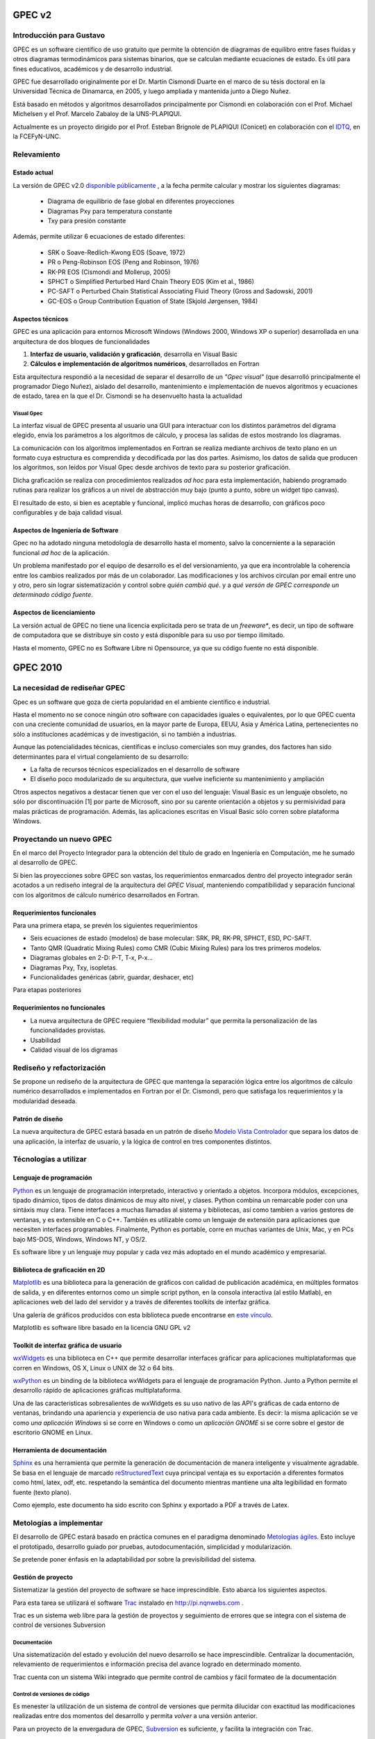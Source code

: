 *******
GPEC v2
*******

Introducción para Gustavo
=========================

GPEC es un software científico de uso gratuito que permite la obtención de diagramas de equilibro 
entre fases fluídas y otros diagramas termodinámicos para sistemas binarios, que se calculan mediante 
ecuaciones de estado. Es útil para fines educativos, académicos y de 
desarrollo industrial. 

GPEC fue desarrollado originalmente por el Dr. Martín Cismondi Duarte en el marco
de su tésis doctoral en la Universidad Técnica de Dinamarca, en 2005, y luego
ampliada y mantenida junto a Diego Nuñez.

Está basado en métodos y algoritmos desarrollados principalmente por Cismondi 
en colaboración con el Prof. Michael Michelsen y el Prof. Marcelo Zabaloy de 
la UNS-PLAPIQUI. 

Actualmente es un proyecto dirigido por el Prof. Esteban Brignole de PLAPIQUI
(Conicet) en colaboración con el `IDTQ <http://idqt.efn.uncor.edu>`_, en la FCEFyN-UNC. 


Relevamiento
============

Estado actual
-------------

La versión de GPEC v2.0 `disponible públicamente <http://gpec.efn.uncor.edu/spip.php?page=download>`_
, a la fecha permite calcular y mostrar los siguientes diagramas:

 * Diagrama de equilibrio de fase global en diferentes proyecciones
 * Diagramas Pxy para temperatura constante 
 * Txy para presión constante

Además, permite utilizar 6 ecuaciones de estado diferentes:

 * SRK o Soave-Redlich-Kwong EOS (Soave, 1972)
 * PR o Peng-Robinson EOS (Peng and Robinson, 1976)
 * RK-PR EOS (Cismondi and Mollerup, 2005)
 * SPHCT o Simplified Perturbed Hard Chain Theory EOS (Kim et al., 1986)
 * PC-SAFT o Perturbed Chain Statistical Associating Fluid Theory (Gross
   and Sadowski, 2001)
 * GC-EOS o Group Contribution Equation of State (Skjold Jørgensen, 1984)



Aspectos técnicos
-----------------

GPEC es una aplicación para entornos Microsoft Windows (Windows 2000, Windows XP 
o superior) desarrollada en una arquitectura de dos bloques de funcionalidades

#.  **Interfaz de usuario, validación y graficación**, desarrolla en Visual Basic
#.  **Cálculos e implementación de algoritmos numéricos**, desarrollados en Fortran

Esta arquitectura respondió a la necesidad de separar el desarrollo de un 
*"Gpec visual"* (que desarrolló principalmente el programador Diego Nuñez), 
aislado del desarrollo, mantenimiento e implementación de nuevos algoritmos y 
ecuaciones de estado, tarea en la que el Dr. Cismondi se ha desenvuelto hasta la actualidad

Visual Gpec
^^^^^^^^^^^

La interfaz visual de GPEC presenta al usuario una GUI para interactuar con los 
distintos parámetros del digrama elegido, envía los parámetros a los algoritmos
de cálculo, y procesa las salidas de estos mostrando los diagramas. 

La comunicación con los algoritmos implementados en Fortran se realiza mediante
archivos de texto plano en un formato cuya estructura es comprendida y decodificada por las 
dos partes. Asimismo, los datos de salida que producen los algoritmos, son 
leídos por Visual Gpec desde archivos de texto para su posterior graficación. 

Dicha graficación se realiza con procedimientos realizados *ad hoc* para esta 
implementación, habiendo programado rutinas para realizar los gráficos a un nivel
de abstracción muy bajo (punto a punto, sobre un widget tipo canvas).

El resultado de esto, si bien es aceptable y funcional, implicó muchas horas de 
desarrollo, con gráficos poco configurables y de baja calidad visual.  


Aspectos de Ingeniería de Software
----------------------------------
Gpec no ha adotado ninguna metodología de desarrollo hasta el momento, 
salvo la concerniente a la separación  funcional *ad hoc* de la aplicación. 

Un problema manifestado por el equipo de desarrollo es el del versionamiento,
ya que era incontrolable la coherencia entre los cambios realizados 
por más de un colaborador. Las modificaciones y los archivos circulan por email
entre uno y otro, pero sin lograr sistematización y control sobre *quién cambió qué*.
y a *qué versón de GPEC corresponde un determinado código fuente*. 

Aspectos de licenciamiento
--------------------------

La versión actual de GPEC no tiene una licencia explicitada pero se trata de 
un *freeware**, es decir, un tipo de software de computadora que se distribuye 
sin costo y está disponible para su uso por tiempo ilimitado. 

Hasta el momento, GPEC no es Software Libre ni Opensource, ya que su código 
fuente no está  disponible. 


*********
GPEC 2010
*********

La necesidad de rediseñar GPEC
==============================

Gpec es un software que goza de cierta popularidad en el ambiente científico 
e industrial. 

Hasta el momento no se conoce ningún otro software con capacidades iguales o equivalentes, por lo que 
GPEC cuenta con una creciente comunidad de usuarios,  en la mayor parte de Europa, 
EEUU, Asia y América Latina, pertenecientes  no sólo a instituciones académicas 
y de investigación, si no también a industrias.

Aunque las potencialidades técnicas, científicas e incluso comerciales son muy grandes, 
dos factores han sido determinantes para el virtual congelamiento de su desarrollo: 

* La falta de recursos técnicos especializados en el desarrollo de software
* El diseño poco modularizado de su arquitectura, que vuelve ineficiente su mantenimiento
  y ampliación

Otros aspectos negativos a destacar tienen que ver con el uso del lenguaje:
Visual Basic es un lenguaje obsoleto, no sólo por discontinuación [1] por 
parte de Microsoft, sino por su carente orientación a objetos y su permisividad
para malas prácticas de programación. Además, las aplicaciones escritas en 
Visual Basic sólo corren sobre plataforma Windows. 

Proyectando un nuevo GPEC
=========================

En el marco del Proyecto Integrador para la obtención del título de grado 
en Ingeniería en Computación, me he sumado al desarrollo de GPEC. 

Si bien las proyecciones sobre GPEC son vastas, los requerimientos enmarcados
dentro del proyecto integrador serán acotados a un rediseño integral de la arquitectura
del *GPEC Visual*, manteniendo compatibilidad y separación funcional con los algoritmos
de cálculo numérico desarrollados en Fortran.  

Requerimientos funcionales
--------------------------
Para una primera etapa, se prevén los siguientes requerimientos

- Seis ecuaciones de estado (modelos) de base molecular: SRK, PR, RK-PR, SPHCT, ESD, PC-SAFT.
- Tanto QMR (Quadratic Mixing Rules) como CMR (Cubic Mixing Rules) para los tres primeros modelos.
- Diagramas globales en 2-D: P-T, T-x, P-x…
- Diagramas Pxy, Txy, isopletas. 
- Funcionalidades genéricas (abrir, guardar, deshacer, etc)

Para etapas posteriores 


Requerimientos no funcionales
-----------------------------

- La nueva arquitectura de GPEC requiere  “flexibilidad modular” que permita
  la personalización de las funcionalidades provistas. 
- Usabilidad  
- Calidad visual de los digramas


Rediseño y refactorización
==========================

Se propone un rediseño de la arquitectura de GPEC que mantenga la separación lógica
entre los algoritmos de cálculo numérico desarrollados e implementados en Fortran
por el Dr. Cismondi, pero que satisfaga los requerimientos y la modularidad 
deseada. 

Patrón de diseño
----------------

La nueva arquitectura de GPEC estará basada en un patrón de diseño 
`Modelo Vista Controlador <http://es.wikipedia.org/wiki/Modelo_Vista_Controlador>`_
que separa los datos de una aplicación, la interfaz de usuario, y la lógica de 
control en tres componentes distintos. 

..  image:: images/mvc.png
    :align: center



Técnologías a utilizar
=======================

Lenguaje de programación 
------------------------

`Python <http://www.python.org>`_ es un lenguaje de programación interpretado, 
interactivo y orientado a objetos. Incorpora módulos, excepciones, tipado dinámico, tipos de datos dinámicos de 
muy alto nivel, y clases.  Python combina un remarcable poder con una sintáxis muy clara. 
Tiene interfaces a muchas llamadas al sistema y bibliotecas, así como tambien a 
varios gestores de ventanas, y es extensible en C o C++. 
También es utilizable como un lenguaje de extensión para aplicaciones que 
necesiten interfaces programables. Finalmente, Python es portable, 
corre en muchas variantes de Unix, Mac, y en PCs bajo MS-DOS, Windows, Windows NT, y OS/2.

Es software libre y un lenguaje muy popular y cada vez más adoptado en el mundo
académico y empresarial. 

Biblioteca de graficación en 2D
-------------------------------

`Matplotlib <http://matplotlib.sourceforce.net>`_ 
es una biblioteca para la generación de gráficos con calidad de publicación 
académica, en múltiples formatos de salida, y en diferentes entornos como 
un simple script python, en la consola interactiva (al estilo Matlab), en 
aplicaciones web del lado del servidor y a través de diferentes toolkits de 
interfaz gráfica.

Una galería de gráficos producidos con esta biblioteca puede encontrarse en 
`este vínculo <http://matplotlib.sourceforge.net/gallery.html>`_.

Matplotlib es software libre basado en la licencia GNU GPL v2

Toolkit de interfaz gráfica de usuario
--------------------------------------

`wxWidgets <http://www.wxwindows.org/>`_ es una biblioteca en C++ que permite 
desarrollar interfaces gráficar para aplicaciones multiplataformas que corren
en Windows, OS X, Linux o UNIX de 32 o 64 bits. 

`wxPython <http://www.wxpython.org/>`_ es un binding de la biblioteca wxWidgets 
para el lenguaje de programación Python. Junto a Python permite el desarrollo 
rápido de aplicaciones gráficas multiplataforma.

Una de las caracteristicas sobresalientes de wxWidgets es su uso nativo de 
las API's gráficas de cada entorno de ventanas, brindando una apariencia y experiencia
de uso nativa para cada ambiente. Es decir: la misma aplicación se ve como *una aplicación Windows*
si se corre en Windows o como un *aplicación GNOME* si se corre sobre el gestor 
de escritorio GNOME en Linux. 

Herramienta de documentación
----------------------------

Sphinx_ es una herramienta que permite la generación
de documentación de manera inteligente y visualmente agradable. 
Se basa en el lenguaje de marcado reStructuredText_ cuya principal ventaja es 
su exportación a diferentes formatos como html, latex, odf, etc. respetando
la semántica del documento mientras mantiene una alta legibilidad en formato 
fuente (texto plano). 

Como ejemplo, este documento ha sido escrito con Sphinx y exportado a PDF a través de Latex.

.. _Sphinx: http://sphinx.pocoo.org/ 
.. _reStructuredText: http://docutils.sourceforge.net/rst.html


Metologías a implementar
========================

El desarrollo de GPEC estará basado en práctica comunes en el paradigma denominado 
`Metologías ágiles <http://es.wikipedia.org/wiki/Desarrollo_%C3%A1gil_de_software>`_. Esto incluye el prototipado, desarrollo guiado por pruebas, autodocumentación, simplicidad y modularización.

Se pretende poner énfasis en la adaptabilidad por sobre la previsibilidad del sistema. 

Gestión de proyecto
-------------------

Sistematizar la gestión del proyecto de software se hace imprescindible. Esto 
abarca los siguientes aspectos. 

Para esta tarea se utilizará el software `Trac <http://trac.edgewall.org/>`_
instalado en http://pi.nqnwebs.com .

Trac es un sistema web libre para la gestión de proyectos y seguimiento de errores
que se integra con el sistema de control de versiones Subversion


Documentación
^^^^^^^^^^^^^
Una sistematización del estado y evolución del nuevo desarrollo se hace imprescindible. 
Centralizar la documentación, relevamiento de requerimientos e información 
precisa del avance logrado en determinado momento. 

Trac cuenta con un sistema Wiki integrado que permite control de cambios y 
fácil formateo de la documentación

Control de versiones de código
^^^^^^^^^^^^^^^^^^^^^^^^^^^^^^

Es menester la utilización de un sistema de control de versiones que permita dilucidar con 
exactitud las modificaciones realizadas entre dos momentos del desarrollo y permita
*volver* a una versión anterior. 

Para un proyecto de la envergadura de GPEC, `Subversion <http://subversion.apache.org>`_
es suficiente, y facilita la integración con Trac.

Desarrollo dirigido por pruebas
^^^^^^^^^^^^^^^^^^^^^^^^^^^^^^^
Un desarrollo dirigido por pruebas se basa en la detección automatizada de bugs. 
Sistematizar esta detección y la posterior evolución hasta la eliminación del 
defecto es indispensable. 

Trac incorpora un sistema de seguimiento de bugs que permite categorización, comentarios,
vínculos cruzados con revisiones de código y múltiples posibilidades de filtrado. 

Plan de trabajo
===============

Cronograma tentativo
--------------------

Semana 1 a 4 
^^^^^^^^^^^^
- Relevamiento del estado actual (*realizado*) 
- Estudio de factibilidad (*realizado*)
- Rediseño arquitectónico (*realizado*)
- Informe de proyecto (*realizado*)
- Lectura de bibliografía (en curso)

Semana 5 - 7
^^^^^^^^^^^^

- Estudio de la API de comunicación (archivos de entrada y salida)
- Parser de datos de salida y rutinas de conversión a arrays de NumPy 
- Prototipo de graficación (sin GUI) de archivos de salida para algunos digramas 
  de fase
- Prototipo elemental de interfaz GUI
- Testing estático


Semana 8 - 10
^^^^^^^^^^^^^
- Mejora de interfaz GUI
- Modelo de base de datos
- Arquitectura "enchufable" de módulos. Plugins. 
- Formularios de entrada
- Testing: pruebas unitarias automatizadas

Semana 11 - 13
^^^^^^^^^^^^^^
- Configuración y manipulación de gráficos
- Exportación de datos
- Implementación de otras ecuaciones de estado
- Revisión
- Testing

Semana 14 - 15
^^^^^^^^^^^^^^
- Testing y debugging
- Release Beta


Bibliografía a consultar
========================

- *Matplotlib for Python Developers, Build remarkable publication 
  quality plots the easy way*, Sandro Tosi, Pack Publishing, 2009
- *El testing como parte del proceso de calidad del software*, Departamento de 
  Testing del Instituto Nacional de Tecnología Industrial - Sede Córdoba, INTI, 2010
- *wxPython in Action*, Noel Rappin and Robin Dunn, Manning Publications, 2006
- *Tutorial wxPython + wxGlade*, John Alexis Guerra Gómez
- *Expert Python programming*, Tarek Ziadé,  Pack Publishing, 2009
- *The Python Standard Library Documentation*, Python Foundation, http://docs.python.org/library/
- *Learning Python 4th edition*, Mark Lutz, O'Really, 2009
- *Matplotlib documentation*, John Hunter, Darren Dale and Michael Droettboom, http://matplotlib.sourceforge.net/contents.html
  
